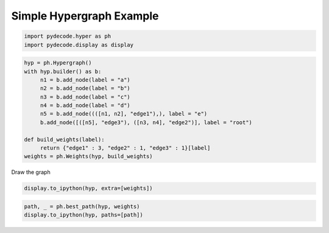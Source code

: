 
Simple Hypergraph Example
=========================


.. code:: python

    import pydecode.hyper as ph
    import pydecode.display as display
.. code:: python

    hyp = ph.Hypergraph()
    with hyp.builder() as b:
         n1 = b.add_node(label = "a")
         n2 = b.add_node(label = "b")
         n3 = b.add_node(label = "c")
         n4 = b.add_node(label = "d")
         n5 = b.add_node((([n1, n2], "edge1"),), label = "e")
         b.add_node([([n5], "edge3"), ([n3, n4], "edge2")], label = "root")
    
    def build_weights(label):
         return {"edge1" : 3, "edge2" : 1, "edge3" : 1}[label]
    weights = ph.Weights(hyp, build_weights)
Draw the graph

.. code:: python

    display.to_ipython(hyp, extra=[weights])



.. image:: hypergraphs_files/hypergraphs_4_0.png



.. code:: python

    path, _ = ph.best_path(hyp, weights)
    display.to_ipython(hyp, paths=[path])



.. image:: hypergraphs_files/hypergraphs_5_0.png


